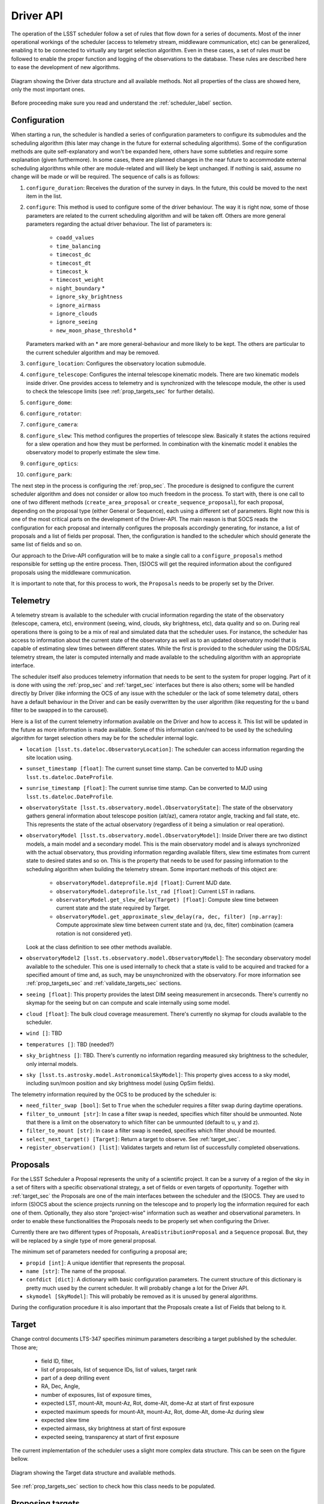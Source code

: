 =====================
Driver API
=====================

The operation of the LSST scheduler follow a set of rules that flow down for a series of documents. Most of the inner
operational workings of the scheduler (access to telemetry stream, middleware communication, etc) can be generalized,
enabling it to be connected to virtually any target selection algorithm. Even in these cases, a set of rules must be
followed to enable the proper function and logging of the observations to the database. These rules are described here
to ease the development of new algorithms.

.. _driver-figure:

.. figure:: _static/driver.jpg
   :scale: 50 %
   :alt: Driver diagram
   :align: center

   Diagram showing the Driver data structure and all available methods. Not all properties of the class are showed here,
   only the most important ones.

Before proceeding make sure you read and understand the :ref:`scheduler_label` section.

.. _configuratin_sec:

---------------------
Configuration
---------------------

When starting a run, the scheduler is handled a series of configuration parameters to configure its submodules and the
scheduling algorithm (this later may change in the future for external scheduling algorithms). Some of the
configuration methods are quite self-explanatory and won't be expanded here, others have some subtleties and require
some explanation (given furthermore). In some cases, there are planned changes in the near future to accommodate
external scheduling algorithms while other are module-related and will likely be kept unchanged. If nothing is said,
assume no change will be made or will be required. The sequence of calls is as follows:

#. ``configure_duration``: Receives the duration of the survey in days. In the future, this could be moved to the next
   item in the list.
#. ``configure``: This method is used to configure some of the driver behaviour. The way it is right now, some
   of those parameters are related to the current scheduling algorithm and will be taken off. Others are more
   general parameters regarding the actual driver behaviour. The list of parameters is:

      - ``coadd_values``
      - ``time_balancing``
      - ``timecost_dc``
      - ``timecost_dt``
      - ``timecost_k``
      - ``timecost_weight``
      - ``night_boundary`` \*
      - ``ignore_sky_brightness``
      - ``ignore_airmass``
      - ``ignore_clouds``
      - ``ignore_seeing``
      - ``new_moon_phase_threshold`` \*

   Parameters marked with an \* are more general-behaviour and more likely to be kept. The others are particular to the
   current scheduler algorithm and may be removed.

#. ``configure_location``: Configures the observatory location submodule.
#. ``configure_telescope``: Configures the internal telescope kinematic models. There are two kinematic models inside
   driver. One provides access to telemetry and is synchronized with the telescope module, the other is used to check
   the telescope limits (see :ref:`prop_targets_sec` for further details).
#. ``configure_dome``:
#. ``configure_rotator``:
#. ``configure_camera``:
#. ``configure_slew``: This method configures the properties of telescope slew. Basically it states the actions
   required for a slew operation and how they must be performed. In combination with the kinematic model it enables the
   observatory model to properly estimate the slew time.
#. ``configure_optics``:
#. ``configure_park``:

The next step in the process is configuring the :ref:`prop_sec`. The procedure is designed to configure the current
scheduler algorithm and does not consider or allow too much freedom in the process. To start with, there is one call
to one of two different methods (``create_area_proposal`` or ``create_sequence_proposal``), for each proposal,
depending on the proposal type (either General or Sequence), each using a different set of parameters. Right now this
is one of the most critical parts on the development of the Driver-API. The main reason is
that SOCS reads the configuration for each proposal and internally configures the proposals accordingly generating, for
instance, a list of proposals and a list of fields per proposal. Then, the configuration is handled to the scheduler
which should generate the same list of fields and so on.

Our approach to the Drive-API configuration will be to make a single call to a ``configure_proposals`` method
responsible for setting up the entire process. Then, (S)OCS will get the required information about the configured
proposals using the middleware communication.

It is important to note that, for this process to work, the ``Proposals`` needs to be properly set by the Driver.


.. _telemetry_sec:

---------------------
Telemetry
---------------------

A telemetry stream is available to the scheduler with crucial information regarding the state of the observatory
(telescope, camera, etc), environment (seeing, wind, clouds, sky brightness, etc), data quality and so on. During
real operations there is going to be a mix of real and simulated data that the scheduler uses. For instance, the
scheduler has access to information about the current state of the observatory as well as to an updated observatory
model that is capable of estimating slew times between different states. While the first is provided to the scheduler
using the DDS/SAL telemetry stream, the later is computed internally and made available to the scheduling algorithm
with an appropriate interface.

The scheduler itself also produces telemetry information that needs to be sent to the system for proper logging. Part
of it is done with using the :ref:`prop_sec` and :ref:`target_sec` interfaces but there is also others; some will be
handled directly by Driver (like informing the OCS of any issue with the scheduler or the lack of some telemetry
data), others have a default behaviour in the Driver and can be easily overwritten by the user algorithm (like
requesting for the u band filter to be swapped in to the carousel).

Here is a list of the current telemetry information available on the Driver and how to access it. This list will be
updated in the future as more information is made available. Some of this information can/need to be used by the
scheduling algorithm for target selection others may be for the scheduler internal logic.

- ``location [lsst.ts.dateloc.ObservatoryLocation]``: The scheduler can access information regarding the site
  location using.
- ``sunset_timestamp [float]``: The current sunset time stamp. Can be converted to MJD using
  ``lsst.ts.dateloc.DateProfile``.
- ``sunrise_timestamp [float]``: The current sunrise time stamp. Can be converted to MJD using
  ``lsst.ts.dateloc.DateProfile``.
- ``observatoryState [lsst.ts.observatory.model.ObservatoryState]``: The state of the observatory gathers general
  information about telescope position (alt/az), camera rotator angle, tracking and fail state, etc. This
  represents the state of the actual observatory (regardless of it being a simulation or real operation).
- ``observatoryModel [lsst.ts.observatory.model.ObservatoryModel]``: Inside Driver there are two distinct
  models, a main model and a secondary model. This is the main observatory model and is always synchronized with the
  actual observatory, thus providing information regarding available filters, slew time estimates from current state
  to desired states and so on. This is the property that needs to be used for passing information to the scheduling
  algorithm when building the telemetry stream. Some important methods of this object are:

    - ``observatoryModel.dateprofile.mjd [float]``: Current MJD date.
    - ``observatoryModel.dateprofile.lst_rad [float]``: Current LST in radians.
    - ``observatoryModel.get_slew_delay(Target) [float]``: Compute slew time between current state and the state
      required by Target.
    - ``observatoryModel.get_approximate_slew_delay(ra, dec, filter) [np.array]``: Compute approximate slew time
      between current state and (ra, dec, filter) combination (camera rotation is not considered yet).

  Look at the class definition to see other methods available.

- ``observatoryModel2 [lsst.ts.observatory.model.ObservatoryModel]``: The secondary observatory model available
  to the scheduler. This one is used internally to check that a state is valid to be acquired and tracked for
  a specified amount of time and, as such, may be unsynchronized with the observatory. For more information see
  :ref:`prop_targets_sec` and :ref:`validate_targets_sec` sections.
- ``seeing [float]``: This property provides the latest DIM seeing measurement in arcseconds. There's currently no
  skymap for the seeing but on can compute and scale internally using some model.
- ``cloud [float]``: The bulk cloud coverage measurement. There's currently no skymap for clouds available to the
  scheduler.
- ``wind []``: TBD
- ``temperatures []``: TBD (needed?)
- ``sky_brightness []``: TBD. There's currently no information regarding measured sky brightness to the scheduler, only
  internal models.
- ``sky [lsst.ts.astrosky.model.AstronomicalSkyModel]``: This property gives access to a sky model, including sun/moon
  position and sky brightness model (using OpSim fields).

The telemetry information required by the OCS to be produced by the scheduler is:

- ``need_filter_swap [bool]``: Set to ``True`` when the scheduler requires a filter swap during daytime operations.
- ``filter_to_unmount [str]``: In case a filter swap is needed, specifies which filter should be unmounted. Note that there
  is a limit on the observatory to which filter can be unmounted (default to u, y and z).
- ``filter_to_mount [str]``: In case a filter swap is needed, specifies which filter should be mounted.
- ``select_next_target() [Target]``: Return a target to observe. See :ref:`target_sec`.
- ``register_observation() [list]``: Validates targets and return list of successfully completed observations.

.. _prop_sec:

---------------------
Proposals
---------------------

For the LSST Scheduler a Proposal represents the unity of a scientific project. It can be a survey of a region of the
sky in a set of filters with a specific observational strategy, a set of fields or even targets of opportunity.
Together with :ref:`target_sec` the Proposals are one of the main interfaces between the scheduler and the (S)OCS. They
are used to inform (S)OCS about the science projects running on the telescope and to properly log the
information required for each one of them. Optionally, they also store "project-wise" information such as weather and
observational parameters. In order to enable these functionalities the Proposals needs to be properly set when
configuring the Driver.

Currently there are two different types of Proposals, ``AreaDistributionProposal`` and a ``Sequence`` proposal.
But, they will be replaced by a single type of more general proposal.

The minimum set of parameters needed for configuring a proposal are;

- ``propid [int]``: A unique identifier that represents the proposal.
- ``name [str]``: The name of the proposal.
- ``confdict [dict]``: A dictionary with basic configuration parameters. The current structure of this dictionary is
  pretty much used by the current scheduler. It will probably change a lot for the Driver API.
- ``skymodel [SkyModel]``: This will probably be removed as it is unused by general algorithms.

During the configuration procedure it is also important that the Proposals create a list of Fields that belong to it.


.. _target_sec:

---------------------
Target
---------------------

Change control documents LTS-347 specifies minimum parameters describing a target published by the scheduler.
Those are;

    * field ID, filter,
    * list of proposals, list of sequence IDs, list of values, target rank
    * part of a deep drilling event
    * RA, Dec, Angle,
    * number of exposures, list of exposure times,
    * expected LST, mount-Alt, mount-Az, Rot, dome-Alt, dome-Az at start of first exposure
    * expected maximum speeds for mount-Alt, mount-Az, Rot, dome-Alt, dome-Az during slew
    * expected slew time
    * expected airmass, sky brightness at start of first exposure
    * expected seeing, transparency at start of first exposure

The current implementation of the scheduler uses a slight more complex data structure. This can be seen on the figure
bellow.

.. _target-figure:

.. figure:: _static/Target.jpg
   :scale: 50 %
   :alt: Target diagram
   :align: center

   Diagram showing the Target data structure and available methods.

See :ref:`prop_targets_sec` section to check how this class needs to be populated.

.. _prop_targets_sec:

------------------------------------------
Proposing targets
------------------------------------------

Proposing a target to be observed by (S)OCS is done using a function call to `Driver.select_next_target()`. This
function receives no argument and should return an object of the type ``Target``. Updating the timestamp and other
internal telemetry information is done before a call to this function by (S)OCS. Check the :ref:`telemetry_sec` for
information about available telemetry and :ref:`op_flow_sec` to see how this is updated.

When using a custom made algorithm ``select_next_target()`` is responsible for organizing the telemetry in a way the
algorithm understand, get an appropriate target for observation, convert that target to a :ref:`target_sec`
object, make sure it can be observed and finally returning a valid :ref:`target_sec`.

When generating the returned object the following information needs to be included.

- ``targetid [int]``: This is a counter that needs to be incremented every time a target is successfully generated. If,
  for any reason an observation is unsuccessful, it needs to be properly reset.
- ``fieldid [int]``: The id of the field as in the OpSim database.
- ``filter [str]``: The filter to be observed.
- ``num_exp [int]``: The number of exposures.
- ``exp_time [list]``: A list with the exposure time for each exposure (must match ``num_exp``.
- ``ra_rad [float]``: RA of the observation in radians. It can be different from the original OpSim field, useful for
  dithering patterns.
- ``dec_rad [float]``: Dec of the observation in radians. It can be different from the original OpSim field, useful for
  dithering patterns.
- ``ang_rad [float]``: Position angle of the observation in radians.
- ``prop_id [int]``: The proposal id for which this observation is part of.
- ``slewtime [float]``: Estimated slew time in seconds.
- ``skybrightness [float]``: Estimated sky brightness for this observation.
- ``airmass [float]``: Estimated airmass.
- ``seeing [float]``: Estimated seeing.
- ``cloud [int]``: Estimated cloud.

Once Target is setup with this basic information, it can be validated using the secondary observatory model. This is
done with the following call::

    self.observatoryModel2.set_state(self.observatoryState)
    self.observatoryModel2.observe(target, use_telrot=True)

What this does is synchronize the secondary observatory model with the current observatory state (including the
current timestamp) and then try to perform the observation. In case of success, ``target`` will be properly filled with
information regarding the (estimated) telescope state. If if fails, ``target.slewtime`` will be set to ``-1`` and
``observatoryModel2.current_state`` will harbor information regarding why it failed. One of the most common sources of
failed observations is hitting a rotation angle limit. The ``Driver`` must be able to respond to this kind of
behaviour and other sources of failed observations as well. If an invalid observation is send to the OCS, the
observation will be skipped and the simulation stepped into the future. On the real case scenario there's probably be
going to issue an alert to the operator and operation will be paused.


.. _validate_targets_sec:

------------------------------------------
Validating targets
------------------------------------------

Once a ``target`` is proposed to the (S)OCS it will try to acquire the observation. In the simulation environment, this
basically involves a call to ``observe`` in its internal observatory model. On real operations, that will required a
complete set of actual operations. Regardless of the operation mode, at the end, (S)OCS will validate the
observation. This is done by a call to the function ``Driver.register_observation(observation)``, where ``observation``
is of the type ``Target``. If (S)OCS could complete the observation successfully ``observation.targetid`` will be equal
to the ``target.targetid`` of the proposed target. The observation failed otherwise (usually with
``observation.targetid = -1``.

The default behavior of validating a target performs internal logging on ``Driver`` and on ``Proposals``. If one
requires custom operations it is important to also call the ``Driver``'s superclass function as well for proper
operation.

.. _op_flow_sec:

------------------------------------------
Operation workflow
------------------------------------------

A high level representation of the operation workflow is given here. It is assumed that all configuration steps where
successfully completed and that the scheduler is ready to start serving targets. The workflow is break down into
different levels for better understanding. We start with the workflow from the (S)OCS point of view and then from the
scheduler point of view and then a unified workflow.

.. _driver_figure:

.. figure:: _static/socs_workflow.jpg
   :scale: 50 %
   :alt: SOCS workflow
   :align: center

   Diagram showing (S)OCS operation workflow. A telephone and arrow indicates when there is a communication going on
   through the DDS/SAL communication middleware layer. An up arrow indicates information being broadcast and an
   arrow down information being read. 


.. _scheduler_figure:

.. figure:: _static/scheduler_workflow.jpg
   :scale: 50 %
   :alt: Scheduler workflow
   :align: center

   Diagram showing Scheduler operation workflow.
